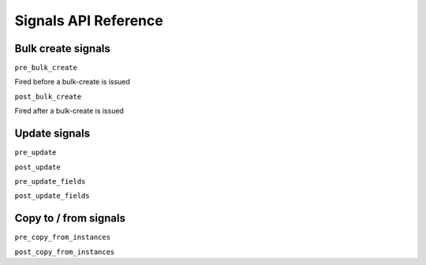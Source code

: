Signals API Reference
=========================


Bulk create signals
------------------------

``pre_bulk_create``

Fired before a bulk-create is issued

``post_bulk_create``

Fired after a bulk-create is issued



Update signals
------------------------

``pre_update``


``post_update``


``pre_update_fields``


``post_update_fields``


Copy to / from signals
------------------------

``pre_copy_from_instances``


``post_copy_from_instances``
